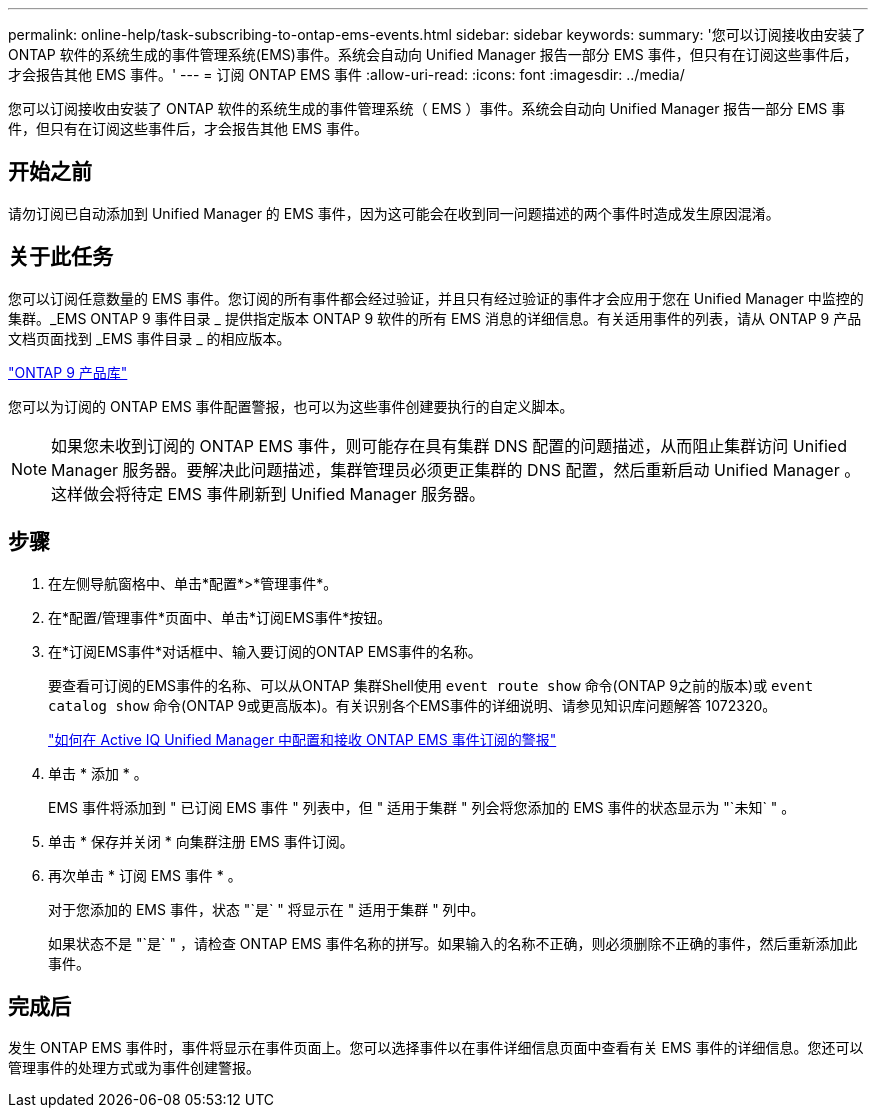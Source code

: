 ---
permalink: online-help/task-subscribing-to-ontap-ems-events.html 
sidebar: sidebar 
keywords:  
summary: '您可以订阅接收由安装了ONTAP 软件的系统生成的事件管理系统(EMS)事件。系统会自动向 Unified Manager 报告一部分 EMS 事件，但只有在订阅这些事件后，才会报告其他 EMS 事件。' 
---
= 订阅 ONTAP EMS 事件
:allow-uri-read: 
:icons: font
:imagesdir: ../media/


[role="lead"]
您可以订阅接收由安装了 ONTAP 软件的系统生成的事件管理系统（ EMS ）事件。系统会自动向 Unified Manager 报告一部分 EMS 事件，但只有在订阅这些事件后，才会报告其他 EMS 事件。



== 开始之前

请勿订阅已自动添加到 Unified Manager 的 EMS 事件，因为这可能会在收到同一问题描述的两个事件时造成发生原因混淆。



== 关于此任务

您可以订阅任意数量的 EMS 事件。您订阅的所有事件都会经过验证，并且只有经过验证的事件才会应用于您在 Unified Manager 中监控的集群。_EMS ONTAP 9 事件目录 _ 提供指定版本 ONTAP 9 软件的所有 EMS 消息的详细信息。有关适用事件的列表，请从 ONTAP 9 产品文档页面找到 _EMS 事件目录 _ 的相应版本。

https://mysupport.netapp.com/documentation/productlibrary/index.html?productID=62286["ONTAP 9 产品库"]

您可以为订阅的 ONTAP EMS 事件配置警报，也可以为这些事件创建要执行的自定义脚本。

[NOTE]
====
如果您未收到订阅的 ONTAP EMS 事件，则可能存在具有集群 DNS 配置的问题描述，从而阻止集群访问 Unified Manager 服务器。要解决此问题描述，集群管理员必须更正集群的 DNS 配置，然后重新启动 Unified Manager 。这样做会将待定 EMS 事件刷新到 Unified Manager 服务器。

====


== 步骤

. 在左侧导航窗格中、单击*配置*>*管理事件*。
. 在*配置/管理事件*页面中、单击*订阅EMS事件*按钮。
. 在*订阅EMS事件*对话框中、输入要订阅的ONTAP EMS事件的名称。
+
要查看可订阅的EMS事件的名称、可以从ONTAP 集群Shell使用 `event route show` 命令(ONTAP 9之前的版本)或 `event catalog show` 命令(ONTAP 9或更高版本)。有关识别各个EMS事件的详细说明、请参见知识库问题解答 1072320。

+
https://kb.netapp.com/mgmt/AIQUM/How_to_configure_and_receive_alerts_from_ONTAP_EMS_Event_Subscription_in_Active_IQ_Unified_Manager["如何在 Active IQ Unified Manager 中配置和接收 ONTAP EMS 事件订阅的警报"^]

. 单击 * 添加 * 。
+
EMS 事件将添加到 " 已订阅 EMS 事件 " 列表中，但 " 适用于集群 " 列会将您添加的 EMS 事件的状态显示为 "`未知` " 。

. 单击 * 保存并关闭 * 向集群注册 EMS 事件订阅。
. 再次单击 * 订阅 EMS 事件 * 。
+
对于您添加的 EMS 事件，状态 "`是` " 将显示在 " 适用于集群 " 列中。

+
如果状态不是 "`是` " ，请检查 ONTAP EMS 事件名称的拼写。如果输入的名称不正确，则必须删除不正确的事件，然后重新添加此事件。





== 完成后

发生 ONTAP EMS 事件时，事件将显示在事件页面上。您可以选择事件以在事件详细信息页面中查看有关 EMS 事件的详细信息。您还可以管理事件的处理方式或为事件创建警报。
